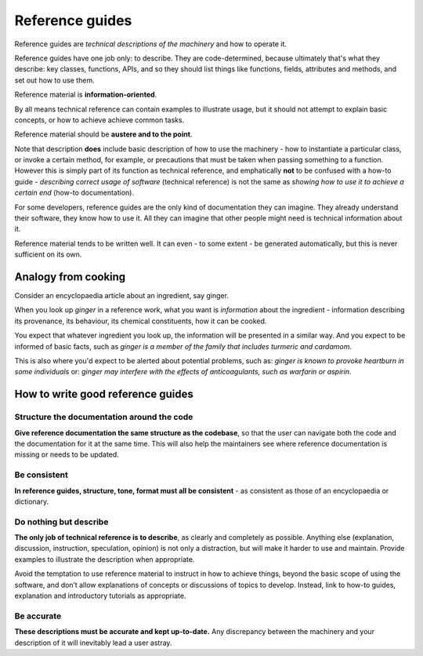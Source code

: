 .. _reference:

Reference guides
=================

Reference guides are *technical descriptions of the machinery* and how to operate it.

Reference guides have one job only: to describe. They are code-determined, because ultimately that's what they describe: key classes, functions, APIs, and so they should list things like functions, fields, attributes and methods, and set out how to use them.

Reference material is **information-oriented**.

By all means technical reference can contain examples to illustrate usage, but it should not attempt to explain basic concepts, or how to achieve achieve common tasks.

Reference material should be **austere and to the point**.

Note that description **does** include basic description of how to use the machinery - how to instantiate a particular class, or invoke a certain method, for example, or precautions that must be taken when passing something to a function. However this is simply part of its function as technical reference, and emphatically **not** to be confused with a how-to guide - *describing correct usage of software* (technical reference) is not the same as *showing how to use it to achieve a certain end* (how-to documentation).

For some developers, reference guides are the only kind of documentation they can imagine. They already understand their software, they know how to use it. All they can imagine that other people might need is technical information about it.

Reference material tends to be written well. It can even - to some extent - be generated automatically, but this is never sufficient on its own.

Analogy from cooking
--------------------

.. image:: /images/ginger.jpg
   :alt: 'a child cooking'
   :align: right
   :width: 379


Consider an encyclopaedia article about an ingredient, say ginger.

When you look up *ginger* in a reference work, what you want is *information* about the ingredient - information describing its provenance, its behaviour, its chemical constituents, how it can be cooked.

You expect that whatever ingredient you look up, the information will be presented in a similar way. And you expect to be informed of
basic facts, such as *ginger is a member of the family that includes turmeric and cardamom*.

This is also where you'd expect to be alerted about potential problems, such as: *ginger is known to provoke heartburn in some
individuals* or: *ginger may interfere with the effects of anticoagulants, such as warfarin or aspirin*.


How to write good reference guides
----------------------------------

Structure the documentation around the code
~~~~~~~~~~~~~~~~~~~~~~~~~~~~~~~~~~~~~~~~~~~~~

**Give reference documentation the same structure as the codebase**, so that the user can navigate both the code and the documentation for it at the same time. This will also help the maintainers see where reference documentation is missing or needs to be updated.


Be consistent
~~~~~~~~~~~~~

**In reference guides, structure, tone, format must all be consistent** - as consistent as those of an encyclopaedia or dictionary.


Do nothing but describe
~~~~~~~~~~~~~~~~~~~~~~~~

**The only job of technical reference is to describe**, as clearly and completely as possible. Anything else (explanation, discussion, instruction, speculation, opinion) is not only a distraction, but will make it harder to use and maintain. Provide examples to illustrate the description when appropriate.

Avoid the temptation to use reference material to instruct in how to achieve things, beyond the basic scope of using the software, and don’t allow explanations of concepts or discussions of topics to develop. Instead, link to how-to guides, explanation and introductory tutorials as appropriate.


Be accurate
~~~~~~~~~~~

**These descriptions must be accurate and kept up-to-date.** Any discrepancy between the machinery and your description of it will inevitably lead a user astray.


